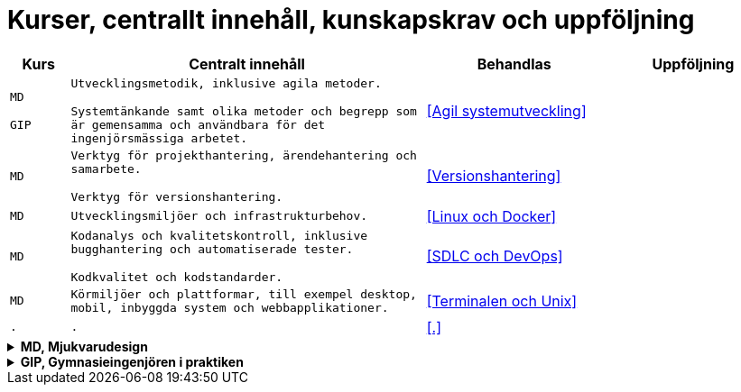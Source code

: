 = Kurser, centrallt innehåll, kunskapskrav och uppföljning

[cols=">1,6,3,3"]
|===
| Kurs | Centralt innehåll | Behandlas | Uppföljning

| `MD`

`GIP`
| `Utvecklingsmetodik, inklusive agila metoder.`

`Systemtänkande samt olika metoder och begrepp som är gemensamma och användbara för det ingenjörsmässiga arbetet.`
| <<Agil systemutveckling>>
| 

| `MD`
|`Verktyg för projekthantering, ärendehantering och samarbete.`

`Verktyg för versionshantering.`
| <<Versionshantering>> 
| 

| `MD`
| `Utvecklingsmiljöer och infrastrukturbehov.`
| <<Linux och Docker>>
| 

| `MD`
|`Kodanalys och kvalitetskontroll, inklusive bugghantering och automatiserade tester.`

`Kodkvalitet och kodstandarder.`
| <<SDLC och DevOps>>
| 

| `MD`
| `Körmiljöer och plattformar, till exempel desktop, mobil, inbyggda system och webbapplikationer.`
| <<Terminalen och Unix>>
| 

| `.`
| `.`
| <<.>>
| 

|===

.*MD, Mjukvarudesign*
[%collapsible]
====

* https://www.skolverket.se/undervisning/gymnasieskolan/laroplan-program-och-amnen-i-gymnasieskolan/gymnasieprogrammen/amne?url=1530314731%2Fsyllabuscw%2Fjsp%2Fsubject.htm%3FsubjectCode%3DMJK%26tos%3Dgy&sv.url=12.5dfee44715d35a5cdfa92a3[Skolverkets beskrivning, MD]

.Centralt innehåll
* [.line-through]#Körmiljöer och plattformar, till exempel desktop, mobil, inbyggda system och webbapplikationer.#
* [.line-through]#Utvecklingsmetodik, inklusive agila metoder.#
* [.line-through]#Utvecklingsmiljöer och infrastrukturbehov.#
* [.line-through]#Verktyg för projekthantering, ärendehantering och samarbete.#
* [.line-through]#Kodkvalitet och kodstandarder.#
* [.line-through]#Kodanalys och kvalitetskontroll, inklusive bugghantering och automatiserade tester.#
* [.line-through]#Verktyg för versionshantering.#
* Internationalisering och lokalisering.
* Upprättande av teknisk dokumentation, till exempel genererad från programkodskommentarer.
* Ergonomiska krav på datorarbetsplatsen.
* Paketering och distribution av mjukvara.
* Licenser och betalningsmodeller.
====

.*GIP, Gymnasieingenjören i praktiken*
[%collapsible]
====

* https://www.skolverket.se/undervisning/gymnasieskolan/laroplan-program-och-amnen-i-gymnasieskolan/gymnasieprogrammen/amne?url=1530314731%2Fsyllabuscw%2Fjsp%2Fsubject.htm%3FsubjectCode%3DGYN%26tos%3Dgy&sv.url=12.5dfee44715d35a5cdfa92a3[Skolverkets beskrivning, GIP]

.Centralt innehåll
* Etiska, sociala och historiska aspekter på ingenjörens roll.
* [.line-through]#Systemtänkande samt olika metoder och begrepp som är gemensamma och användbara för det ingenjörsmässiga arbetet.#
* Entreprenörskap och företagande inom teknikområdet med fokus på dess villkor, förutsättningar och behov.
* Målstyrning och behovsstyrning.
* Olika företagskulturers betydelse.
* Grundläggande företagsekonomiska teorier och begrepp inom området ekonomisk hållbarhet. Kalkylering, budgetering och projektekonomi.
* Grundläggande juridik inom teknikområdet, till exempel avtals-, arbetsmarknads-, upphandlings- och arbetsmiljörätt.
* Hur en projektplan upprättas och genomförs samt användbara verktyg, till exempel kalkyl och budget.
* Grundläggande teorier om ledarskap och organisation, till exempel hur beslutsfattande sker i en organisation.
* Grupprocesser och gruppdynamik.
* Naturvetenskapliga och tekniska teorier och metoder.
* Kommunikationsstrategier samt kommunikations-, dokumentations- och presentationsteknik för att förmedla teknik och information.
====